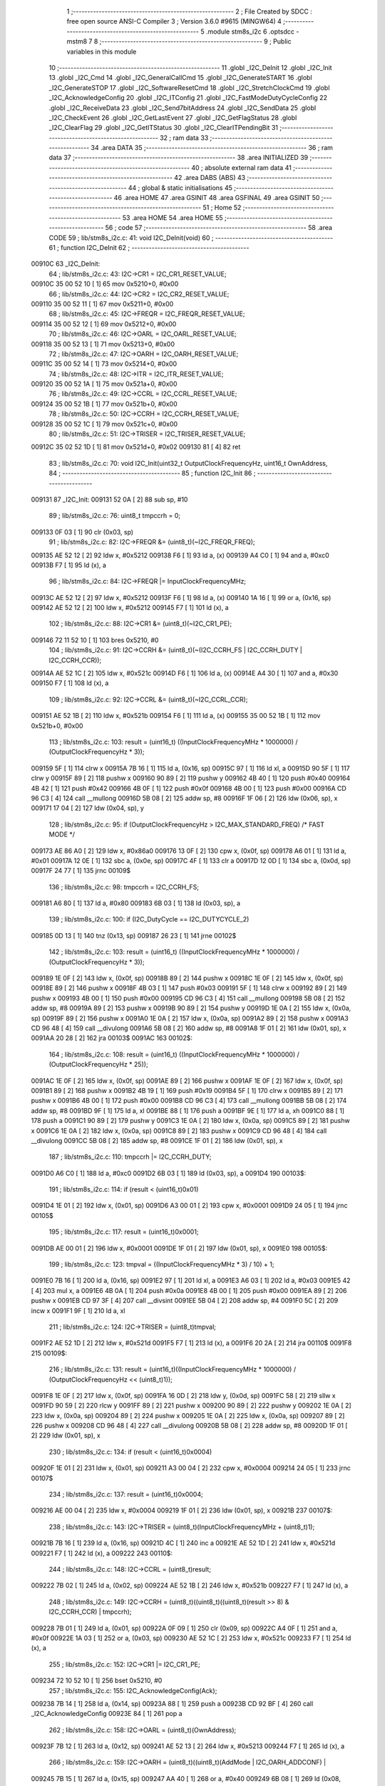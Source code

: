                                       1 ;--------------------------------------------------------
                                      2 ; File Created by SDCC : free open source ANSI-C Compiler
                                      3 ; Version 3.6.0 #9615 (MINGW64)
                                      4 ;--------------------------------------------------------
                                      5 	.module stm8s_i2c
                                      6 	.optsdcc -mstm8
                                      7 	
                                      8 ;--------------------------------------------------------
                                      9 ; Public variables in this module
                                     10 ;--------------------------------------------------------
                                     11 	.globl _I2C_DeInit
                                     12 	.globl _I2C_Init
                                     13 	.globl _I2C_Cmd
                                     14 	.globl _I2C_GeneralCallCmd
                                     15 	.globl _I2C_GenerateSTART
                                     16 	.globl _I2C_GenerateSTOP
                                     17 	.globl _I2C_SoftwareResetCmd
                                     18 	.globl _I2C_StretchClockCmd
                                     19 	.globl _I2C_AcknowledgeConfig
                                     20 	.globl _I2C_ITConfig
                                     21 	.globl _I2C_FastModeDutyCycleConfig
                                     22 	.globl _I2C_ReceiveData
                                     23 	.globl _I2C_Send7bitAddress
                                     24 	.globl _I2C_SendData
                                     25 	.globl _I2C_CheckEvent
                                     26 	.globl _I2C_GetLastEvent
                                     27 	.globl _I2C_GetFlagStatus
                                     28 	.globl _I2C_ClearFlag
                                     29 	.globl _I2C_GetITStatus
                                     30 	.globl _I2C_ClearITPendingBit
                                     31 ;--------------------------------------------------------
                                     32 ; ram data
                                     33 ;--------------------------------------------------------
                                     34 	.area DATA
                                     35 ;--------------------------------------------------------
                                     36 ; ram data
                                     37 ;--------------------------------------------------------
                                     38 	.area INITIALIZED
                                     39 ;--------------------------------------------------------
                                     40 ; absolute external ram data
                                     41 ;--------------------------------------------------------
                                     42 	.area DABS (ABS)
                                     43 ;--------------------------------------------------------
                                     44 ; global & static initialisations
                                     45 ;--------------------------------------------------------
                                     46 	.area HOME
                                     47 	.area GSINIT
                                     48 	.area GSFINAL
                                     49 	.area GSINIT
                                     50 ;--------------------------------------------------------
                                     51 ; Home
                                     52 ;--------------------------------------------------------
                                     53 	.area HOME
                                     54 	.area HOME
                                     55 ;--------------------------------------------------------
                                     56 ; code
                                     57 ;--------------------------------------------------------
                                     58 	.area CODE
                                     59 ;	lib/stm8s_i2c.c: 41: void I2C_DeInit(void)
                                     60 ;	-----------------------------------------
                                     61 ;	 function I2C_DeInit
                                     62 ;	-----------------------------------------
      00910C                         63 _I2C_DeInit:
                                     64 ;	lib/stm8s_i2c.c: 43: I2C->CR1 = I2C_CR1_RESET_VALUE;
      00910C 35 00 52 10      [ 1]   65 	mov	0x5210+0, #0x00
                                     66 ;	lib/stm8s_i2c.c: 44: I2C->CR2 = I2C_CR2_RESET_VALUE;
      009110 35 00 52 11      [ 1]   67 	mov	0x5211+0, #0x00
                                     68 ;	lib/stm8s_i2c.c: 45: I2C->FREQR = I2C_FREQR_RESET_VALUE;
      009114 35 00 52 12      [ 1]   69 	mov	0x5212+0, #0x00
                                     70 ;	lib/stm8s_i2c.c: 46: I2C->OARL = I2C_OARL_RESET_VALUE;
      009118 35 00 52 13      [ 1]   71 	mov	0x5213+0, #0x00
                                     72 ;	lib/stm8s_i2c.c: 47: I2C->OARH = I2C_OARH_RESET_VALUE;
      00911C 35 00 52 14      [ 1]   73 	mov	0x5214+0, #0x00
                                     74 ;	lib/stm8s_i2c.c: 48: I2C->ITR = I2C_ITR_RESET_VALUE;
      009120 35 00 52 1A      [ 1]   75 	mov	0x521a+0, #0x00
                                     76 ;	lib/stm8s_i2c.c: 49: I2C->CCRL = I2C_CCRL_RESET_VALUE;
      009124 35 00 52 1B      [ 1]   77 	mov	0x521b+0, #0x00
                                     78 ;	lib/stm8s_i2c.c: 50: I2C->CCRH = I2C_CCRH_RESET_VALUE;
      009128 35 00 52 1C      [ 1]   79 	mov	0x521c+0, #0x00
                                     80 ;	lib/stm8s_i2c.c: 51: I2C->TRISER = I2C_TRISER_RESET_VALUE;
      00912C 35 02 52 1D      [ 1]   81 	mov	0x521d+0, #0x02
      009130 81               [ 4]   82 	ret
                                     83 ;	lib/stm8s_i2c.c: 70: void I2C_Init(uint32_t OutputClockFrequencyHz, uint16_t OwnAddress, 
                                     84 ;	-----------------------------------------
                                     85 ;	 function I2C_Init
                                     86 ;	-----------------------------------------
      009131                         87 _I2C_Init:
      009131 52 0A            [ 2]   88 	sub	sp, #10
                                     89 ;	lib/stm8s_i2c.c: 76: uint8_t tmpccrh = 0;
      009133 0F 03            [ 1]   90 	clr	(0x03, sp)
                                     91 ;	lib/stm8s_i2c.c: 82: I2C->FREQR &= (uint8_t)(~I2C_FREQR_FREQ);
      009135 AE 52 12         [ 2]   92 	ldw	x, #0x5212
      009138 F6               [ 1]   93 	ld	a, (x)
      009139 A4 C0            [ 1]   94 	and	a, #0xc0
      00913B F7               [ 1]   95 	ld	(x), a
                                     96 ;	lib/stm8s_i2c.c: 84: I2C->FREQR |= InputClockFrequencyMHz;
      00913C AE 52 12         [ 2]   97 	ldw	x, #0x5212
      00913F F6               [ 1]   98 	ld	a, (x)
      009140 1A 16            [ 1]   99 	or	a, (0x16, sp)
      009142 AE 52 12         [ 2]  100 	ldw	x, #0x5212
      009145 F7               [ 1]  101 	ld	(x), a
                                    102 ;	lib/stm8s_i2c.c: 88: I2C->CR1 &= (uint8_t)(~I2C_CR1_PE);
      009146 72 11 52 10      [ 1]  103 	bres	0x5210, #0
                                    104 ;	lib/stm8s_i2c.c: 91: I2C->CCRH &= (uint8_t)(~(I2C_CCRH_FS | I2C_CCRH_DUTY | I2C_CCRH_CCR));
      00914A AE 52 1C         [ 2]  105 	ldw	x, #0x521c
      00914D F6               [ 1]  106 	ld	a, (x)
      00914E A4 30            [ 1]  107 	and	a, #0x30
      009150 F7               [ 1]  108 	ld	(x), a
                                    109 ;	lib/stm8s_i2c.c: 92: I2C->CCRL &= (uint8_t)(~I2C_CCRL_CCR);
      009151 AE 52 1B         [ 2]  110 	ldw	x, #0x521b
      009154 F6               [ 1]  111 	ld	a, (x)
      009155 35 00 52 1B      [ 1]  112 	mov	0x521b+0, #0x00
                                    113 ;	lib/stm8s_i2c.c: 103: result = (uint16_t) ((InputClockFrequencyMHz * 1000000) / (OutputClockFrequencyHz * 3));
      009159 5F               [ 1]  114 	clrw	x
      00915A 7B 16            [ 1]  115 	ld	a, (0x16, sp)
      00915C 97               [ 1]  116 	ld	xl, a
      00915D 90 5F            [ 1]  117 	clrw	y
      00915F 89               [ 2]  118 	pushw	x
      009160 90 89            [ 2]  119 	pushw	y
      009162 4B 40            [ 1]  120 	push	#0x40
      009164 4B 42            [ 1]  121 	push	#0x42
      009166 4B 0F            [ 1]  122 	push	#0x0f
      009168 4B 00            [ 1]  123 	push	#0x00
      00916A CD 96 C3         [ 4]  124 	call	__mullong
      00916D 5B 08            [ 2]  125 	addw	sp, #8
      00916F 1F 06            [ 2]  126 	ldw	(0x06, sp), x
      009171 17 04            [ 2]  127 	ldw	(0x04, sp), y
                                    128 ;	lib/stm8s_i2c.c: 95: if (OutputClockFrequencyHz > I2C_MAX_STANDARD_FREQ) /* FAST MODE */
      009173 AE 86 A0         [ 2]  129 	ldw	x, #0x86a0
      009176 13 0F            [ 2]  130 	cpw	x, (0x0f, sp)
      009178 A6 01            [ 1]  131 	ld	a, #0x01
      00917A 12 0E            [ 1]  132 	sbc	a, (0x0e, sp)
      00917C 4F               [ 1]  133 	clr	a
      00917D 12 0D            [ 1]  134 	sbc	a, (0x0d, sp)
      00917F 24 77            [ 1]  135 	jrnc	00109$
                                    136 ;	lib/stm8s_i2c.c: 98: tmpccrh = I2C_CCRH_FS;
      009181 A6 80            [ 1]  137 	ld	a, #0x80
      009183 6B 03            [ 1]  138 	ld	(0x03, sp), a
                                    139 ;	lib/stm8s_i2c.c: 100: if (I2C_DutyCycle == I2C_DUTYCYCLE_2)
      009185 0D 13            [ 1]  140 	tnz	(0x13, sp)
      009187 26 23            [ 1]  141 	jrne	00102$
                                    142 ;	lib/stm8s_i2c.c: 103: result = (uint16_t) ((InputClockFrequencyMHz * 1000000) / (OutputClockFrequencyHz * 3));
      009189 1E 0F            [ 2]  143 	ldw	x, (0x0f, sp)
      00918B 89               [ 2]  144 	pushw	x
      00918C 1E 0F            [ 2]  145 	ldw	x, (0x0f, sp)
      00918E 89               [ 2]  146 	pushw	x
      00918F 4B 03            [ 1]  147 	push	#0x03
      009191 5F               [ 1]  148 	clrw	x
      009192 89               [ 2]  149 	pushw	x
      009193 4B 00            [ 1]  150 	push	#0x00
      009195 CD 96 C3         [ 4]  151 	call	__mullong
      009198 5B 08            [ 2]  152 	addw	sp, #8
      00919A 89               [ 2]  153 	pushw	x
      00919B 90 89            [ 2]  154 	pushw	y
      00919D 1E 0A            [ 2]  155 	ldw	x, (0x0a, sp)
      00919F 89               [ 2]  156 	pushw	x
      0091A0 1E 0A            [ 2]  157 	ldw	x, (0x0a, sp)
      0091A2 89               [ 2]  158 	pushw	x
      0091A3 CD 96 48         [ 4]  159 	call	__divulong
      0091A6 5B 08            [ 2]  160 	addw	sp, #8
      0091A8 1F 01            [ 2]  161 	ldw	(0x01, sp), x
      0091AA 20 28            [ 2]  162 	jra	00103$
      0091AC                        163 00102$:
                                    164 ;	lib/stm8s_i2c.c: 108: result = (uint16_t) ((InputClockFrequencyMHz * 1000000) / (OutputClockFrequencyHz * 25));
      0091AC 1E 0F            [ 2]  165 	ldw	x, (0x0f, sp)
      0091AE 89               [ 2]  166 	pushw	x
      0091AF 1E 0F            [ 2]  167 	ldw	x, (0x0f, sp)
      0091B1 89               [ 2]  168 	pushw	x
      0091B2 4B 19            [ 1]  169 	push	#0x19
      0091B4 5F               [ 1]  170 	clrw	x
      0091B5 89               [ 2]  171 	pushw	x
      0091B6 4B 00            [ 1]  172 	push	#0x00
      0091B8 CD 96 C3         [ 4]  173 	call	__mullong
      0091BB 5B 08            [ 2]  174 	addw	sp, #8
      0091BD 9F               [ 1]  175 	ld	a, xl
      0091BE 88               [ 1]  176 	push	a
      0091BF 9E               [ 1]  177 	ld	a, xh
      0091C0 88               [ 1]  178 	push	a
      0091C1 90 89            [ 2]  179 	pushw	y
      0091C3 1E 0A            [ 2]  180 	ldw	x, (0x0a, sp)
      0091C5 89               [ 2]  181 	pushw	x
      0091C6 1E 0A            [ 2]  182 	ldw	x, (0x0a, sp)
      0091C8 89               [ 2]  183 	pushw	x
      0091C9 CD 96 48         [ 4]  184 	call	__divulong
      0091CC 5B 08            [ 2]  185 	addw	sp, #8
      0091CE 1F 01            [ 2]  186 	ldw	(0x01, sp), x
                                    187 ;	lib/stm8s_i2c.c: 110: tmpccrh |= I2C_CCRH_DUTY;
      0091D0 A6 C0            [ 1]  188 	ld	a, #0xc0
      0091D2 6B 03            [ 1]  189 	ld	(0x03, sp), a
      0091D4                        190 00103$:
                                    191 ;	lib/stm8s_i2c.c: 114: if (result < (uint16_t)0x01)
      0091D4 1E 01            [ 2]  192 	ldw	x, (0x01, sp)
      0091D6 A3 00 01         [ 2]  193 	cpw	x, #0x0001
      0091D9 24 05            [ 1]  194 	jrnc	00105$
                                    195 ;	lib/stm8s_i2c.c: 117: result = (uint16_t)0x0001;
      0091DB AE 00 01         [ 2]  196 	ldw	x, #0x0001
      0091DE 1F 01            [ 2]  197 	ldw	(0x01, sp), x
      0091E0                        198 00105$:
                                    199 ;	lib/stm8s_i2c.c: 123: tmpval = ((InputClockFrequencyMHz * 3) / 10) + 1;
      0091E0 7B 16            [ 1]  200 	ld	a, (0x16, sp)
      0091E2 97               [ 1]  201 	ld	xl, a
      0091E3 A6 03            [ 1]  202 	ld	a, #0x03
      0091E5 42               [ 4]  203 	mul	x, a
      0091E6 4B 0A            [ 1]  204 	push	#0x0a
      0091E8 4B 00            [ 1]  205 	push	#0x00
      0091EA 89               [ 2]  206 	pushw	x
      0091EB CD 97 3F         [ 4]  207 	call	__divsint
      0091EE 5B 04            [ 2]  208 	addw	sp, #4
      0091F0 5C               [ 2]  209 	incw	x
      0091F1 9F               [ 1]  210 	ld	a, xl
                                    211 ;	lib/stm8s_i2c.c: 124: I2C->TRISER = (uint8_t)tmpval;
      0091F2 AE 52 1D         [ 2]  212 	ldw	x, #0x521d
      0091F5 F7               [ 1]  213 	ld	(x), a
      0091F6 20 2A            [ 2]  214 	jra	00110$
      0091F8                        215 00109$:
                                    216 ;	lib/stm8s_i2c.c: 131: result = (uint16_t)((InputClockFrequencyMHz * 1000000) / (OutputClockFrequencyHz << (uint8_t)1));
      0091F8 1E 0F            [ 2]  217 	ldw	x, (0x0f, sp)
      0091FA 16 0D            [ 2]  218 	ldw	y, (0x0d, sp)
      0091FC 58               [ 2]  219 	sllw	x
      0091FD 90 59            [ 2]  220 	rlcw	y
      0091FF 89               [ 2]  221 	pushw	x
      009200 90 89            [ 2]  222 	pushw	y
      009202 1E 0A            [ 2]  223 	ldw	x, (0x0a, sp)
      009204 89               [ 2]  224 	pushw	x
      009205 1E 0A            [ 2]  225 	ldw	x, (0x0a, sp)
      009207 89               [ 2]  226 	pushw	x
      009208 CD 96 48         [ 4]  227 	call	__divulong
      00920B 5B 08            [ 2]  228 	addw	sp, #8
      00920D 1F 01            [ 2]  229 	ldw	(0x01, sp), x
                                    230 ;	lib/stm8s_i2c.c: 134: if (result < (uint16_t)0x0004)
      00920F 1E 01            [ 2]  231 	ldw	x, (0x01, sp)
      009211 A3 00 04         [ 2]  232 	cpw	x, #0x0004
      009214 24 05            [ 1]  233 	jrnc	00107$
                                    234 ;	lib/stm8s_i2c.c: 137: result = (uint16_t)0x0004;
      009216 AE 00 04         [ 2]  235 	ldw	x, #0x0004
      009219 1F 01            [ 2]  236 	ldw	(0x01, sp), x
      00921B                        237 00107$:
                                    238 ;	lib/stm8s_i2c.c: 143: I2C->TRISER = (uint8_t)(InputClockFrequencyMHz + (uint8_t)1);
      00921B 7B 16            [ 1]  239 	ld	a, (0x16, sp)
      00921D 4C               [ 1]  240 	inc	a
      00921E AE 52 1D         [ 2]  241 	ldw	x, #0x521d
      009221 F7               [ 1]  242 	ld	(x), a
      009222                        243 00110$:
                                    244 ;	lib/stm8s_i2c.c: 148: I2C->CCRL = (uint8_t)result;
      009222 7B 02            [ 1]  245 	ld	a, (0x02, sp)
      009224 AE 52 1B         [ 2]  246 	ldw	x, #0x521b
      009227 F7               [ 1]  247 	ld	(x), a
                                    248 ;	lib/stm8s_i2c.c: 149: I2C->CCRH = (uint8_t)((uint8_t)((uint8_t)(result >> 8) & I2C_CCRH_CCR) | tmpccrh);
      009228 7B 01            [ 1]  249 	ld	a, (0x01, sp)
      00922A 0F 09            [ 1]  250 	clr	(0x09, sp)
      00922C A4 0F            [ 1]  251 	and	a, #0x0f
      00922E 1A 03            [ 1]  252 	or	a, (0x03, sp)
      009230 AE 52 1C         [ 2]  253 	ldw	x, #0x521c
      009233 F7               [ 1]  254 	ld	(x), a
                                    255 ;	lib/stm8s_i2c.c: 152: I2C->CR1 |= I2C_CR1_PE;
      009234 72 10 52 10      [ 1]  256 	bset	0x5210, #0
                                    257 ;	lib/stm8s_i2c.c: 155: I2C_AcknowledgeConfig(Ack);
      009238 7B 14            [ 1]  258 	ld	a, (0x14, sp)
      00923A 88               [ 1]  259 	push	a
      00923B CD 92 BF         [ 4]  260 	call	_I2C_AcknowledgeConfig
      00923E 84               [ 1]  261 	pop	a
                                    262 ;	lib/stm8s_i2c.c: 158: I2C->OARL = (uint8_t)(OwnAddress);
      00923F 7B 12            [ 1]  263 	ld	a, (0x12, sp)
      009241 AE 52 13         [ 2]  264 	ldw	x, #0x5213
      009244 F7               [ 1]  265 	ld	(x), a
                                    266 ;	lib/stm8s_i2c.c: 159: I2C->OARH = (uint8_t)((uint8_t)(AddMode | I2C_OARH_ADDCONF) |
      009245 7B 15            [ 1]  267 	ld	a, (0x15, sp)
      009247 AA 40            [ 1]  268 	or	a, #0x40
      009249 6B 08            [ 1]  269 	ld	(0x08, sp), a
                                    270 ;	lib/stm8s_i2c.c: 160: (uint8_t)((OwnAddress & (uint16_t)0x0300) >> (uint8_t)7));
      00924B 4F               [ 1]  271 	clr	a
      00924C 97               [ 1]  272 	ld	xl, a
      00924D 7B 11            [ 1]  273 	ld	a, (0x11, sp)
      00924F A4 03            [ 1]  274 	and	a, #0x03
      009251 95               [ 1]  275 	ld	xh, a
      009252 A6 80            [ 1]  276 	ld	a, #0x80
      009254 62               [ 2]  277 	div	x, a
      009255 9F               [ 1]  278 	ld	a, xl
      009256 1A 08            [ 1]  279 	or	a, (0x08, sp)
      009258 AE 52 14         [ 2]  280 	ldw	x, #0x5214
      00925B F7               [ 1]  281 	ld	(x), a
      00925C 5B 0A            [ 2]  282 	addw	sp, #10
      00925E 81               [ 4]  283 	ret
                                    284 ;	lib/stm8s_i2c.c: 169: void I2C_Cmd(FunctionalState NewState)
                                    285 ;	-----------------------------------------
                                    286 ;	 function I2C_Cmd
                                    287 ;	-----------------------------------------
      00925F                        288 _I2C_Cmd:
                                    289 ;	lib/stm8s_i2c.c: 171: if (NewState != DISABLE)
      00925F 0D 03            [ 1]  290 	tnz	(0x03, sp)
      009261 27 05            [ 1]  291 	jreq	00102$
                                    292 ;	lib/stm8s_i2c.c: 174: I2C->CR1 |= I2C_CR1_PE;
      009263 72 10 52 10      [ 1]  293 	bset	0x5210, #0
      009267 81               [ 4]  294 	ret
      009268                        295 00102$:
                                    296 ;	lib/stm8s_i2c.c: 179: I2C->CR1 &= (uint8_t)(~I2C_CR1_PE);
      009268 72 11 52 10      [ 1]  297 	bres	0x5210, #0
      00926C 81               [ 4]  298 	ret
                                    299 ;	lib/stm8s_i2c.c: 189: void I2C_GeneralCallCmd(FunctionalState NewState)
                                    300 ;	-----------------------------------------
                                    301 ;	 function I2C_GeneralCallCmd
                                    302 ;	-----------------------------------------
      00926D                        303 _I2C_GeneralCallCmd:
                                    304 ;	lib/stm8s_i2c.c: 191: if (NewState != DISABLE)
      00926D 0D 03            [ 1]  305 	tnz	(0x03, sp)
      00926F 27 08            [ 1]  306 	jreq	00102$
                                    307 ;	lib/stm8s_i2c.c: 194: I2C->CR1 |= I2C_CR1_ENGC;
      009271 AE 52 10         [ 2]  308 	ldw	x, #0x5210
      009274 F6               [ 1]  309 	ld	a, (x)
      009275 AA 40            [ 1]  310 	or	a, #0x40
      009277 F7               [ 1]  311 	ld	(x), a
      009278 81               [ 4]  312 	ret
      009279                        313 00102$:
                                    314 ;	lib/stm8s_i2c.c: 199: I2C->CR1 &= (uint8_t)(~I2C_CR1_ENGC);
      009279 AE 52 10         [ 2]  315 	ldw	x, #0x5210
      00927C F6               [ 1]  316 	ld	a, (x)
      00927D A4 BF            [ 1]  317 	and	a, #0xbf
      00927F F7               [ 1]  318 	ld	(x), a
      009280 81               [ 4]  319 	ret
                                    320 ;	lib/stm8s_i2c.c: 211: void I2C_GenerateSTART(FunctionalState NewState)
                                    321 ;	-----------------------------------------
                                    322 ;	 function I2C_GenerateSTART
                                    323 ;	-----------------------------------------
      009281                        324 _I2C_GenerateSTART:
                                    325 ;	lib/stm8s_i2c.c: 214: if (NewState != DISABLE)
      009281 0D 03            [ 1]  326 	tnz	(0x03, sp)
      009283 27 05            [ 1]  327 	jreq	00102$
                                    328 ;	lib/stm8s_i2c.c: 217: I2C->CR2 |= I2C_CR2_START;
      009285 72 10 52 11      [ 1]  329 	bset	0x5211, #0
      009289 81               [ 4]  330 	ret
      00928A                        331 00102$:
                                    332 ;	lib/stm8s_i2c.c: 222: I2C->CR2 &= (uint8_t)(~I2C_CR2_START);
      00928A 72 11 52 11      [ 1]  333 	bres	0x5211, #0
      00928E 81               [ 4]  334 	ret
                                    335 ;	lib/stm8s_i2c.c: 232: void I2C_GenerateSTOP(FunctionalState NewState)
                                    336 ;	-----------------------------------------
                                    337 ;	 function I2C_GenerateSTOP
                                    338 ;	-----------------------------------------
      00928F                        339 _I2C_GenerateSTOP:
                                    340 ;	lib/stm8s_i2c.c: 234: if (NewState != DISABLE)
      00928F 0D 03            [ 1]  341 	tnz	(0x03, sp)
      009291 27 08            [ 1]  342 	jreq	00102$
                                    343 ;	lib/stm8s_i2c.c: 237: I2C->CR2 |= I2C_CR2_STOP;
      009293 AE 52 11         [ 2]  344 	ldw	x, #0x5211
      009296 F6               [ 1]  345 	ld	a, (x)
      009297 AA 02            [ 1]  346 	or	a, #0x02
      009299 F7               [ 1]  347 	ld	(x), a
      00929A 81               [ 4]  348 	ret
      00929B                        349 00102$:
                                    350 ;	lib/stm8s_i2c.c: 242: I2C->CR2 &= (uint8_t)(~I2C_CR2_STOP);
      00929B AE 52 11         [ 2]  351 	ldw	x, #0x5211
      00929E F6               [ 1]  352 	ld	a, (x)
      00929F A4 FD            [ 1]  353 	and	a, #0xfd
      0092A1 F7               [ 1]  354 	ld	(x), a
      0092A2 81               [ 4]  355 	ret
                                    356 ;	lib/stm8s_i2c.c: 252: void I2C_SoftwareResetCmd(FunctionalState NewState)
                                    357 ;	-----------------------------------------
                                    358 ;	 function I2C_SoftwareResetCmd
                                    359 ;	-----------------------------------------
      0092A3                        360 _I2C_SoftwareResetCmd:
                                    361 ;	lib/stm8s_i2c.c: 255: if (NewState != DISABLE)
      0092A3 0D 03            [ 1]  362 	tnz	(0x03, sp)
      0092A5 27 05            [ 1]  363 	jreq	00102$
                                    364 ;	lib/stm8s_i2c.c: 258: I2C->CR2 |= I2C_CR2_SWRST;
      0092A7 72 1E 52 11      [ 1]  365 	bset	0x5211, #7
      0092AB 81               [ 4]  366 	ret
      0092AC                        367 00102$:
                                    368 ;	lib/stm8s_i2c.c: 263: I2C->CR2 &= (uint8_t)(~I2C_CR2_SWRST);
      0092AC 72 1F 52 11      [ 1]  369 	bres	0x5211, #7
      0092B0 81               [ 4]  370 	ret
                                    371 ;	lib/stm8s_i2c.c: 274: void I2C_StretchClockCmd(FunctionalState NewState)
                                    372 ;	-----------------------------------------
                                    373 ;	 function I2C_StretchClockCmd
                                    374 ;	-----------------------------------------
      0092B1                        375 _I2C_StretchClockCmd:
                                    376 ;	lib/stm8s_i2c.c: 276: if (NewState != DISABLE)
      0092B1 0D 03            [ 1]  377 	tnz	(0x03, sp)
      0092B3 27 05            [ 1]  378 	jreq	00102$
                                    379 ;	lib/stm8s_i2c.c: 279: I2C->CR1 &= (uint8_t)(~I2C_CR1_NOSTRETCH);
      0092B5 72 1F 52 10      [ 1]  380 	bres	0x5210, #7
      0092B9 81               [ 4]  381 	ret
      0092BA                        382 00102$:
                                    383 ;	lib/stm8s_i2c.c: 285: I2C->CR1 |= I2C_CR1_NOSTRETCH;
      0092BA 72 1E 52 10      [ 1]  384 	bset	0x5210, #7
      0092BE 81               [ 4]  385 	ret
                                    386 ;	lib/stm8s_i2c.c: 296: void I2C_AcknowledgeConfig(I2C_Ack_TypeDef Ack)
                                    387 ;	-----------------------------------------
                                    388 ;	 function I2C_AcknowledgeConfig
                                    389 ;	-----------------------------------------
      0092BF                        390 _I2C_AcknowledgeConfig:
                                    391 ;	lib/stm8s_i2c.c: 298: if (Ack == I2C_ACK_NONE)
      0092BF 0D 03            [ 1]  392 	tnz	(0x03, sp)
      0092C1 26 08            [ 1]  393 	jrne	00105$
                                    394 ;	lib/stm8s_i2c.c: 301: I2C->CR2 &= (uint8_t)(~I2C_CR2_ACK);
      0092C3 AE 52 11         [ 2]  395 	ldw	x, #0x5211
      0092C6 F6               [ 1]  396 	ld	a, (x)
      0092C7 A4 FB            [ 1]  397 	and	a, #0xfb
      0092C9 F7               [ 1]  398 	ld	(x), a
      0092CA 81               [ 4]  399 	ret
      0092CB                        400 00105$:
                                    401 ;	lib/stm8s_i2c.c: 306: I2C->CR2 |= I2C_CR2_ACK;
      0092CB AE 52 11         [ 2]  402 	ldw	x, #0x5211
      0092CE F6               [ 1]  403 	ld	a, (x)
      0092CF AA 04            [ 1]  404 	or	a, #0x04
      0092D1 F7               [ 1]  405 	ld	(x), a
                                    406 ;	lib/stm8s_i2c.c: 308: if (Ack == I2C_ACK_CURR)
      0092D2 7B 03            [ 1]  407 	ld	a, (0x03, sp)
      0092D4 A1 01            [ 1]  408 	cp	a, #0x01
      0092D6 26 08            [ 1]  409 	jrne	00102$
                                    410 ;	lib/stm8s_i2c.c: 311: I2C->CR2 &= (uint8_t)(~I2C_CR2_POS);
      0092D8 AE 52 11         [ 2]  411 	ldw	x, #0x5211
      0092DB F6               [ 1]  412 	ld	a, (x)
      0092DC A4 F7            [ 1]  413 	and	a, #0xf7
      0092DE F7               [ 1]  414 	ld	(x), a
      0092DF 81               [ 4]  415 	ret
      0092E0                        416 00102$:
                                    417 ;	lib/stm8s_i2c.c: 316: I2C->CR2 |= I2C_CR2_POS;
      0092E0 AE 52 11         [ 2]  418 	ldw	x, #0x5211
      0092E3 F6               [ 1]  419 	ld	a, (x)
      0092E4 AA 08            [ 1]  420 	or	a, #0x08
      0092E6 F7               [ 1]  421 	ld	(x), a
      0092E7 81               [ 4]  422 	ret
                                    423 ;	lib/stm8s_i2c.c: 329: void I2C_ITConfig(I2C_IT_TypeDef I2C_IT, FunctionalState NewState)
                                    424 ;	-----------------------------------------
                                    425 ;	 function I2C_ITConfig
                                    426 ;	-----------------------------------------
      0092E8                        427 _I2C_ITConfig:
      0092E8 88               [ 1]  428 	push	a
                                    429 ;	lib/stm8s_i2c.c: 331: if (NewState != DISABLE)
      0092E9 0D 05            [ 1]  430 	tnz	(0x05, sp)
      0092EB 27 0C            [ 1]  431 	jreq	00102$
                                    432 ;	lib/stm8s_i2c.c: 334: I2C->ITR |= (uint8_t)I2C_IT;
      0092ED AE 52 1A         [ 2]  433 	ldw	x, #0x521a
      0092F0 F6               [ 1]  434 	ld	a, (x)
      0092F1 1A 04            [ 1]  435 	or	a, (0x04, sp)
      0092F3 AE 52 1A         [ 2]  436 	ldw	x, #0x521a
      0092F6 F7               [ 1]  437 	ld	(x), a
      0092F7 20 0F            [ 2]  438 	jra	00104$
      0092F9                        439 00102$:
                                    440 ;	lib/stm8s_i2c.c: 339: I2C->ITR &= (uint8_t)(~(uint8_t)I2C_IT);
      0092F9 AE 52 1A         [ 2]  441 	ldw	x, #0x521a
      0092FC F6               [ 1]  442 	ld	a, (x)
      0092FD 6B 01            [ 1]  443 	ld	(0x01, sp), a
      0092FF 7B 04            [ 1]  444 	ld	a, (0x04, sp)
      009301 43               [ 1]  445 	cpl	a
      009302 14 01            [ 1]  446 	and	a, (0x01, sp)
      009304 AE 52 1A         [ 2]  447 	ldw	x, #0x521a
      009307 F7               [ 1]  448 	ld	(x), a
      009308                        449 00104$:
      009308 84               [ 1]  450 	pop	a
      009309 81               [ 4]  451 	ret
                                    452 ;	lib/stm8s_i2c.c: 349: void I2C_FastModeDutyCycleConfig(I2C_DutyCycle_TypeDef I2C_DutyCycle)
                                    453 ;	-----------------------------------------
                                    454 ;	 function I2C_FastModeDutyCycleConfig
                                    455 ;	-----------------------------------------
      00930A                        456 _I2C_FastModeDutyCycleConfig:
                                    457 ;	lib/stm8s_i2c.c: 351: if (I2C_DutyCycle == I2C_DUTYCYCLE_16_9)
      00930A 7B 03            [ 1]  458 	ld	a, (0x03, sp)
      00930C A1 40            [ 1]  459 	cp	a, #0x40
      00930E 26 08            [ 1]  460 	jrne	00102$
                                    461 ;	lib/stm8s_i2c.c: 354: I2C->CCRH |= I2C_CCRH_DUTY;
      009310 AE 52 1C         [ 2]  462 	ldw	x, #0x521c
      009313 F6               [ 1]  463 	ld	a, (x)
      009314 AA 40            [ 1]  464 	or	a, #0x40
      009316 F7               [ 1]  465 	ld	(x), a
      009317 81               [ 4]  466 	ret
      009318                        467 00102$:
                                    468 ;	lib/stm8s_i2c.c: 359: I2C->CCRH &= (uint8_t)(~I2C_CCRH_DUTY);
      009318 AE 52 1C         [ 2]  469 	ldw	x, #0x521c
      00931B F6               [ 1]  470 	ld	a, (x)
      00931C A4 BF            [ 1]  471 	and	a, #0xbf
      00931E F7               [ 1]  472 	ld	(x), a
      00931F 81               [ 4]  473 	ret
                                    474 ;	lib/stm8s_i2c.c: 368: uint8_t I2C_ReceiveData(void)
                                    475 ;	-----------------------------------------
                                    476 ;	 function I2C_ReceiveData
                                    477 ;	-----------------------------------------
      009320                        478 _I2C_ReceiveData:
                                    479 ;	lib/stm8s_i2c.c: 371: return ((uint8_t)I2C->DR);
      009320 AE 52 16         [ 2]  480 	ldw	x, #0x5216
      009323 F6               [ 1]  481 	ld	a, (x)
      009324 81               [ 4]  482 	ret
                                    483 ;	lib/stm8s_i2c.c: 381: void I2C_Send7bitAddress(uint8_t Address, I2C_Direction_TypeDef Direction)
                                    484 ;	-----------------------------------------
                                    485 ;	 function I2C_Send7bitAddress
                                    486 ;	-----------------------------------------
      009325                        487 _I2C_Send7bitAddress:
                                    488 ;	lib/stm8s_i2c.c: 384: Address &= (uint8_t)0xFE;
      009325 7B 03            [ 1]  489 	ld	a, (0x03, sp)
      009327 A4 FE            [ 1]  490 	and	a, #0xfe
      009329 6B 03            [ 1]  491 	ld	(0x03, sp), a
                                    492 ;	lib/stm8s_i2c.c: 387: I2C->DR = (uint8_t)(Address | (uint8_t)Direction);
      00932B 7B 03            [ 1]  493 	ld	a, (0x03, sp)
      00932D 1A 04            [ 1]  494 	or	a, (0x04, sp)
      00932F AE 52 16         [ 2]  495 	ldw	x, #0x5216
      009332 F7               [ 1]  496 	ld	(x), a
      009333 81               [ 4]  497 	ret
                                    498 ;	lib/stm8s_i2c.c: 395: void I2C_SendData(uint8_t Data)
                                    499 ;	-----------------------------------------
                                    500 ;	 function I2C_SendData
                                    501 ;	-----------------------------------------
      009334                        502 _I2C_SendData:
                                    503 ;	lib/stm8s_i2c.c: 398: I2C->DR = Data;
      009334 AE 52 16         [ 2]  504 	ldw	x, #0x5216
      009337 7B 03            [ 1]  505 	ld	a, (0x03, sp)
      009339 F7               [ 1]  506 	ld	(x), a
      00933A 81               [ 4]  507 	ret
                                    508 ;	lib/stm8s_i2c.c: 515: ErrorStatus I2C_CheckEvent(I2C_Event_TypeDef I2C_Event)
                                    509 ;	-----------------------------------------
                                    510 ;	 function I2C_CheckEvent
                                    511 ;	-----------------------------------------
      00933B                        512 _I2C_CheckEvent:
      00933B 52 0A            [ 2]  513 	sub	sp, #10
                                    514 ;	lib/stm8s_i2c.c: 517: __IO uint16_t lastevent = 0x00;
      00933D 5F               [ 1]  515 	clrw	x
      00933E 1F 01            [ 2]  516 	ldw	(0x01, sp), x
                                    517 ;	lib/stm8s_i2c.c: 522: if (I2C_Event == I2C_EVENT_SLAVE_ACK_FAILURE)
      009340 1E 0D            [ 2]  518 	ldw	x, (0x0d, sp)
      009342 A3 00 04         [ 2]  519 	cpw	x, #0x0004
      009345 26 0C            [ 1]  520 	jrne	00102$
                                    521 ;	lib/stm8s_i2c.c: 524: lastevent = I2C->SR2 & I2C_SR2_AF;
      009347 AE 52 18         [ 2]  522 	ldw	x, #0x5218
      00934A F6               [ 1]  523 	ld	a, (x)
      00934B A4 04            [ 1]  524 	and	a, #0x04
      00934D 5F               [ 1]  525 	clrw	x
      00934E 97               [ 1]  526 	ld	xl, a
      00934F 1F 01            [ 2]  527 	ldw	(0x01, sp), x
      009351 20 1E            [ 2]  528 	jra	00103$
      009353                        529 00102$:
                                    530 ;	lib/stm8s_i2c.c: 528: flag1 = I2C->SR1;
      009353 AE 52 17         [ 2]  531 	ldw	x, #0x5217
      009356 F6               [ 1]  532 	ld	a, (x)
                                    533 ;	lib/stm8s_i2c.c: 529: flag2 = I2C->SR3;
      009357 AE 52 19         [ 2]  534 	ldw	x, #0x5219
      00935A 88               [ 1]  535 	push	a
      00935B F6               [ 1]  536 	ld	a, (x)
      00935C 97               [ 1]  537 	ld	xl, a
      00935D 84               [ 1]  538 	pop	a
                                    539 ;	lib/stm8s_i2c.c: 530: lastevent = ((uint16_t)((uint16_t)flag2 << (uint16_t)8) | (uint16_t)flag1);
      00935E 0F 03            [ 1]  540 	clr	(0x03, sp)
      009360 0F 08            [ 1]  541 	clr	(0x08, sp)
      009362 0F 05            [ 1]  542 	clr	(0x05, sp)
      009364 1A 08            [ 1]  543 	or	a, (0x08, sp)
      009366 6B 0A            [ 1]  544 	ld	(0x0a, sp), a
      009368 9F               [ 1]  545 	ld	a, xl
      009369 1A 05            [ 1]  546 	or	a, (0x05, sp)
      00936B 6B 09            [ 1]  547 	ld	(0x09, sp), a
      00936D 16 09            [ 2]  548 	ldw	y, (0x09, sp)
      00936F 17 01            [ 2]  549 	ldw	(0x01, sp), y
      009371                        550 00103$:
                                    551 ;	lib/stm8s_i2c.c: 533: if (((uint16_t)lastevent & (uint16_t)I2C_Event) == (uint16_t)I2C_Event)
      009371 7B 02            [ 1]  552 	ld	a, (0x02, sp)
      009373 14 0E            [ 1]  553 	and	a, (0x0e, sp)
      009375 97               [ 1]  554 	ld	xl, a
      009376 7B 01            [ 1]  555 	ld	a, (0x01, sp)
      009378 14 0D            [ 1]  556 	and	a, (0x0d, sp)
      00937A 95               [ 1]  557 	ld	xh, a
      00937B 13 0D            [ 2]  558 	cpw	x, (0x0d, sp)
      00937D 26 03            [ 1]  559 	jrne	00105$
                                    560 ;	lib/stm8s_i2c.c: 536: status = SUCCESS;
      00937F A6 01            [ 1]  561 	ld	a, #0x01
                                    562 ;	lib/stm8s_i2c.c: 541: status = ERROR;
      009381 21                     563 	.byte 0x21
      009382                        564 00105$:
      009382 4F               [ 1]  565 	clr	a
      009383                        566 00106$:
                                    567 ;	lib/stm8s_i2c.c: 545: return status;
      009383 5B 0A            [ 2]  568 	addw	sp, #10
      009385 81               [ 4]  569 	ret
                                    570 ;	lib/stm8s_i2c.c: 562: I2C_Event_TypeDef I2C_GetLastEvent(void)
                                    571 ;	-----------------------------------------
                                    572 ;	 function I2C_GetLastEvent
                                    573 ;	-----------------------------------------
      009386                        574 _I2C_GetLastEvent:
      009386 52 04            [ 2]  575 	sub	sp, #4
                                    576 ;	lib/stm8s_i2c.c: 564: __IO uint16_t lastevent = 0;
      009388 5F               [ 1]  577 	clrw	x
      009389 1F 03            [ 2]  578 	ldw	(0x03, sp), x
                                    579 ;	lib/stm8s_i2c.c: 568: if ((I2C->SR2 & I2C_SR2_AF) != 0x00)
      00938B AE 52 18         [ 2]  580 	ldw	x, #0x5218
      00938E F6               [ 1]  581 	ld	a, (x)
      00938F A5 04            [ 1]  582 	bcp	a, #0x04
      009391 27 07            [ 1]  583 	jreq	00102$
                                    584 ;	lib/stm8s_i2c.c: 570: lastevent = I2C_EVENT_SLAVE_ACK_FAILURE;
      009393 AE 00 04         [ 2]  585 	ldw	x, #0x0004
      009396 1F 03            [ 2]  586 	ldw	(0x03, sp), x
      009398 20 17            [ 2]  587 	jra	00103$
      00939A                        588 00102$:
                                    589 ;	lib/stm8s_i2c.c: 575: flag1 = I2C->SR1;
      00939A AE 52 17         [ 2]  590 	ldw	x, #0x5217
      00939D F6               [ 1]  591 	ld	a, (x)
      00939E 5F               [ 1]  592 	clrw	x
      00939F 97               [ 1]  593 	ld	xl, a
      0093A0 1F 01            [ 2]  594 	ldw	(0x01, sp), x
                                    595 ;	lib/stm8s_i2c.c: 576: flag2 = I2C->SR3;
      0093A2 AE 52 19         [ 2]  596 	ldw	x, #0x5219
      0093A5 F6               [ 1]  597 	ld	a, (x)
      0093A6 95               [ 1]  598 	ld	xh, a
      0093A7 4F               [ 1]  599 	clr	a
                                    600 ;	lib/stm8s_i2c.c: 579: lastevent = ((uint16_t)((uint16_t)flag2 << 8) | (uint16_t)flag1);
      0093A8 4F               [ 1]  601 	clr	a
      0093A9 1A 02            [ 1]  602 	or	a, (0x02, sp)
      0093AB 02               [ 1]  603 	rlwa	x
      0093AC 1A 01            [ 1]  604 	or	a, (0x01, sp)
      0093AE 95               [ 1]  605 	ld	xh, a
      0093AF 1F 03            [ 2]  606 	ldw	(0x03, sp), x
      0093B1                        607 00103$:
                                    608 ;	lib/stm8s_i2c.c: 582: return (I2C_Event_TypeDef)lastevent;
      0093B1 1E 03            [ 2]  609 	ldw	x, (0x03, sp)
      0093B3 5B 04            [ 2]  610 	addw	sp, #4
      0093B5 81               [ 4]  611 	ret
                                    612 ;	lib/stm8s_i2c.c: 613: FlagStatus I2C_GetFlagStatus(I2C_Flag_TypeDef I2C_Flag)
                                    613 ;	-----------------------------------------
                                    614 ;	 function I2C_GetFlagStatus
                                    615 ;	-----------------------------------------
      0093B6                        616 _I2C_GetFlagStatus:
      0093B6 89               [ 2]  617 	pushw	x
                                    618 ;	lib/stm8s_i2c.c: 615: uint8_t tempreg = 0;
      0093B7 4F               [ 1]  619 	clr	a
      0093B8 97               [ 1]  620 	ld	xl, a
                                    621 ;	lib/stm8s_i2c.c: 619: regindex = (uint8_t)((uint16_t)I2C_Flag >> 8);
      0093B9 7B 05            [ 1]  622 	ld	a, (0x05, sp)
      0093BB 0F 01            [ 1]  623 	clr	(0x01, sp)
                                    624 ;	lib/stm8s_i2c.c: 621: switch (regindex)
      0093BD A1 01            [ 1]  625 	cp	a, #0x01
      0093BF 27 0A            [ 1]  626 	jreq	00101$
      0093C1 A1 02            [ 1]  627 	cp	a, #0x02
      0093C3 27 0D            [ 1]  628 	jreq	00102$
      0093C5 A1 03            [ 1]  629 	cp	a, #0x03
      0093C7 27 10            [ 1]  630 	jreq	00103$
      0093C9 20 13            [ 2]  631 	jra	00105$
                                    632 ;	lib/stm8s_i2c.c: 624: case 0x01:
      0093CB                        633 00101$:
                                    634 ;	lib/stm8s_i2c.c: 625: tempreg = (uint8_t)I2C->SR1;
      0093CB AE 52 17         [ 2]  635 	ldw	x, #0x5217
      0093CE F6               [ 1]  636 	ld	a, (x)
      0093CF 97               [ 1]  637 	ld	xl, a
                                    638 ;	lib/stm8s_i2c.c: 626: break;
      0093D0 20 0C            [ 2]  639 	jra	00105$
                                    640 ;	lib/stm8s_i2c.c: 629: case 0x02:
      0093D2                        641 00102$:
                                    642 ;	lib/stm8s_i2c.c: 630: tempreg = (uint8_t)I2C->SR2;
      0093D2 AE 52 18         [ 2]  643 	ldw	x, #0x5218
      0093D5 F6               [ 1]  644 	ld	a, (x)
      0093D6 97               [ 1]  645 	ld	xl, a
                                    646 ;	lib/stm8s_i2c.c: 631: break;
      0093D7 20 05            [ 2]  647 	jra	00105$
                                    648 ;	lib/stm8s_i2c.c: 634: case 0x03:
      0093D9                        649 00103$:
                                    650 ;	lib/stm8s_i2c.c: 635: tempreg = (uint8_t)I2C->SR3;
      0093D9 AE 52 19         [ 2]  651 	ldw	x, #0x5219
      0093DC F6               [ 1]  652 	ld	a, (x)
      0093DD 97               [ 1]  653 	ld	xl, a
                                    654 ;	lib/stm8s_i2c.c: 640: }
      0093DE                        655 00105$:
                                    656 ;	lib/stm8s_i2c.c: 643: if ((tempreg & (uint8_t)I2C_Flag ) != 0)
      0093DE 7B 06            [ 1]  657 	ld	a, (0x06, sp)
      0093E0 89               [ 2]  658 	pushw	x
      0093E1 14 02            [ 1]  659 	and	a, (2, sp)
      0093E3 85               [ 2]  660 	popw	x
      0093E4 4D               [ 1]  661 	tnz	a
      0093E5 27 03            [ 1]  662 	jreq	00107$
                                    663 ;	lib/stm8s_i2c.c: 646: bitstatus = SET;
      0093E7 A6 01            [ 1]  664 	ld	a, #0x01
                                    665 ;	lib/stm8s_i2c.c: 651: bitstatus = RESET;
      0093E9 21                     666 	.byte 0x21
      0093EA                        667 00107$:
      0093EA 4F               [ 1]  668 	clr	a
      0093EB                        669 00108$:
                                    670 ;	lib/stm8s_i2c.c: 654: return bitstatus;
      0093EB 85               [ 2]  671 	popw	x
      0093EC 81               [ 4]  672 	ret
                                    673 ;	lib/stm8s_i2c.c: 689: void I2C_ClearFlag(I2C_Flag_TypeDef I2C_FLAG)
                                    674 ;	-----------------------------------------
                                    675 ;	 function I2C_ClearFlag
                                    676 ;	-----------------------------------------
      0093ED                        677 _I2C_ClearFlag:
                                    678 ;	lib/stm8s_i2c.c: 694: flagpos = (uint16_t)I2C_FLAG & FLAG_Mask;
      0093ED 7B 04            [ 1]  679 	ld	a, (0x04, sp)
      0093EF 97               [ 1]  680 	ld	xl, a
      0093F0 4F               [ 1]  681 	clr	a
                                    682 ;	lib/stm8s_i2c.c: 696: I2C->SR2 = (uint8_t)((uint16_t)(~flagpos));
      0093F1 95               [ 1]  683 	ld	xh, a
      0093F2 53               [ 2]  684 	cplw	x
      0093F3 9F               [ 1]  685 	ld	a, xl
      0093F4 AE 52 18         [ 2]  686 	ldw	x, #0x5218
      0093F7 F7               [ 1]  687 	ld	(x), a
      0093F8 81               [ 4]  688 	ret
                                    689 ;	lib/stm8s_i2c.c: 719: ITStatus I2C_GetITStatus(I2C_ITPendingBit_TypeDef I2C_ITPendingBit)
                                    690 ;	-----------------------------------------
                                    691 ;	 function I2C_GetITStatus
                                    692 ;	-----------------------------------------
      0093F9                        693 _I2C_GetITStatus:
      0093F9 89               [ 2]  694 	pushw	x
                                    695 ;	lib/stm8s_i2c.c: 722: __IO uint8_t enablestatus = 0;
      0093FA 0F 01            [ 1]  696 	clr	(0x01, sp)
                                    697 ;	lib/stm8s_i2c.c: 725: tempregister = (uint8_t)( ((uint16_t)((uint16_t)I2C_ITPendingBit & ITEN_Mask)) >> 8);
      0093FC 4F               [ 1]  698 	clr	a
      0093FD 7B 05            [ 1]  699 	ld	a, (0x05, sp)
      0093FF A4 07            [ 1]  700 	and	a, #0x07
      009401 97               [ 1]  701 	ld	xl, a
      009402 4F               [ 1]  702 	clr	a
      009403 4F               [ 1]  703 	clr	a
      009404 95               [ 1]  704 	ld	xh, a
                                    705 ;	lib/stm8s_i2c.c: 728: enablestatus = (uint8_t)(I2C->ITR & ( uint8_t)tempregister);
      009405 90 AE 52 1A      [ 2]  706 	ldw	y, #0x521a
      009409 90 F6            [ 1]  707 	ld	a, (y)
      00940B 89               [ 2]  708 	pushw	x
      00940C 14 02            [ 1]  709 	and	a, (2, sp)
      00940E 85               [ 2]  710 	popw	x
      00940F 6B 01            [ 1]  711 	ld	(0x01, sp), a
                                    712 ;	lib/stm8s_i2c.c: 730: if ((uint16_t)((uint16_t)I2C_ITPendingBit & REGISTER_Mask) == REGISTER_SR1_Index)
      009411 4F               [ 1]  713 	clr	a
      009412 97               [ 1]  714 	ld	xl, a
      009413 7B 05            [ 1]  715 	ld	a, (0x05, sp)
      009415 A4 30            [ 1]  716 	and	a, #0x30
      009417 95               [ 1]  717 	ld	xh, a
                                    718 ;	lib/stm8s_i2c.c: 733: if (((I2C->SR1 & (uint8_t)I2C_ITPendingBit) != RESET) && enablestatus)
      009418 7B 06            [ 1]  719 	ld	a, (0x06, sp)
      00941A 6B 02            [ 1]  720 	ld	(0x02, sp), a
                                    721 ;	lib/stm8s_i2c.c: 730: if ((uint16_t)((uint16_t)I2C_ITPendingBit & REGISTER_Mask) == REGISTER_SR1_Index)
      00941C A3 01 00         [ 2]  722 	cpw	x, #0x0100
      00941F 26 14            [ 1]  723 	jrne	00110$
                                    724 ;	lib/stm8s_i2c.c: 733: if (((I2C->SR1 & (uint8_t)I2C_ITPendingBit) != RESET) && enablestatus)
      009421 AE 52 17         [ 2]  725 	ldw	x, #0x5217
      009424 F6               [ 1]  726 	ld	a, (x)
      009425 14 02            [ 1]  727 	and	a, (0x02, sp)
      009427 4D               [ 1]  728 	tnz	a
      009428 27 08            [ 1]  729 	jreq	00102$
      00942A 0D 01            [ 1]  730 	tnz	(0x01, sp)
      00942C 27 04            [ 1]  731 	jreq	00102$
                                    732 ;	lib/stm8s_i2c.c: 736: bitstatus = SET;
      00942E A6 01            [ 1]  733 	ld	a, #0x01
      009430 20 14            [ 2]  734 	jra	00111$
      009432                        735 00102$:
                                    736 ;	lib/stm8s_i2c.c: 741: bitstatus = RESET;
      009432 4F               [ 1]  737 	clr	a
      009433 20 11            [ 2]  738 	jra	00111$
      009435                        739 00110$:
                                    740 ;	lib/stm8s_i2c.c: 747: if (((I2C->SR2 & (uint8_t)I2C_ITPendingBit) != RESET) && enablestatus)
      009435 AE 52 18         [ 2]  741 	ldw	x, #0x5218
      009438 F6               [ 1]  742 	ld	a, (x)
      009439 14 02            [ 1]  743 	and	a, (0x02, sp)
      00943B 4D               [ 1]  744 	tnz	a
      00943C 27 07            [ 1]  745 	jreq	00106$
      00943E 0D 01            [ 1]  746 	tnz	(0x01, sp)
      009440 27 03            [ 1]  747 	jreq	00106$
                                    748 ;	lib/stm8s_i2c.c: 750: bitstatus = SET;
      009442 A6 01            [ 1]  749 	ld	a, #0x01
                                    750 ;	lib/stm8s_i2c.c: 755: bitstatus = RESET;
      009444 21                     751 	.byte 0x21
      009445                        752 00106$:
      009445 4F               [ 1]  753 	clr	a
      009446                        754 00111$:
                                    755 ;	lib/stm8s_i2c.c: 759: return  bitstatus;
      009446 85               [ 2]  756 	popw	x
      009447 81               [ 4]  757 	ret
                                    758 ;	lib/stm8s_i2c.c: 797: void I2C_ClearITPendingBit(I2C_ITPendingBit_TypeDef I2C_ITPendingBit)
                                    759 ;	-----------------------------------------
                                    760 ;	 function I2C_ClearITPendingBit
                                    761 ;	-----------------------------------------
      009448                        762 _I2C_ClearITPendingBit:
                                    763 ;	lib/stm8s_i2c.c: 802: flagpos = (uint16_t)I2C_ITPendingBit & FLAG_Mask;
      009448 7B 04            [ 1]  764 	ld	a, (0x04, sp)
      00944A 97               [ 1]  765 	ld	xl, a
      00944B 4F               [ 1]  766 	clr	a
                                    767 ;	lib/stm8s_i2c.c: 805: I2C->SR2 = (uint8_t)((uint16_t)~flagpos);
      00944C 95               [ 1]  768 	ld	xh, a
      00944D 53               [ 2]  769 	cplw	x
      00944E 9F               [ 1]  770 	ld	a, xl
      00944F AE 52 18         [ 2]  771 	ldw	x, #0x5218
      009452 F7               [ 1]  772 	ld	(x), a
      009453 81               [ 4]  773 	ret
                                    774 	.area CODE
                                    775 	.area INITIALIZER
                                    776 	.area CABS (ABS)
